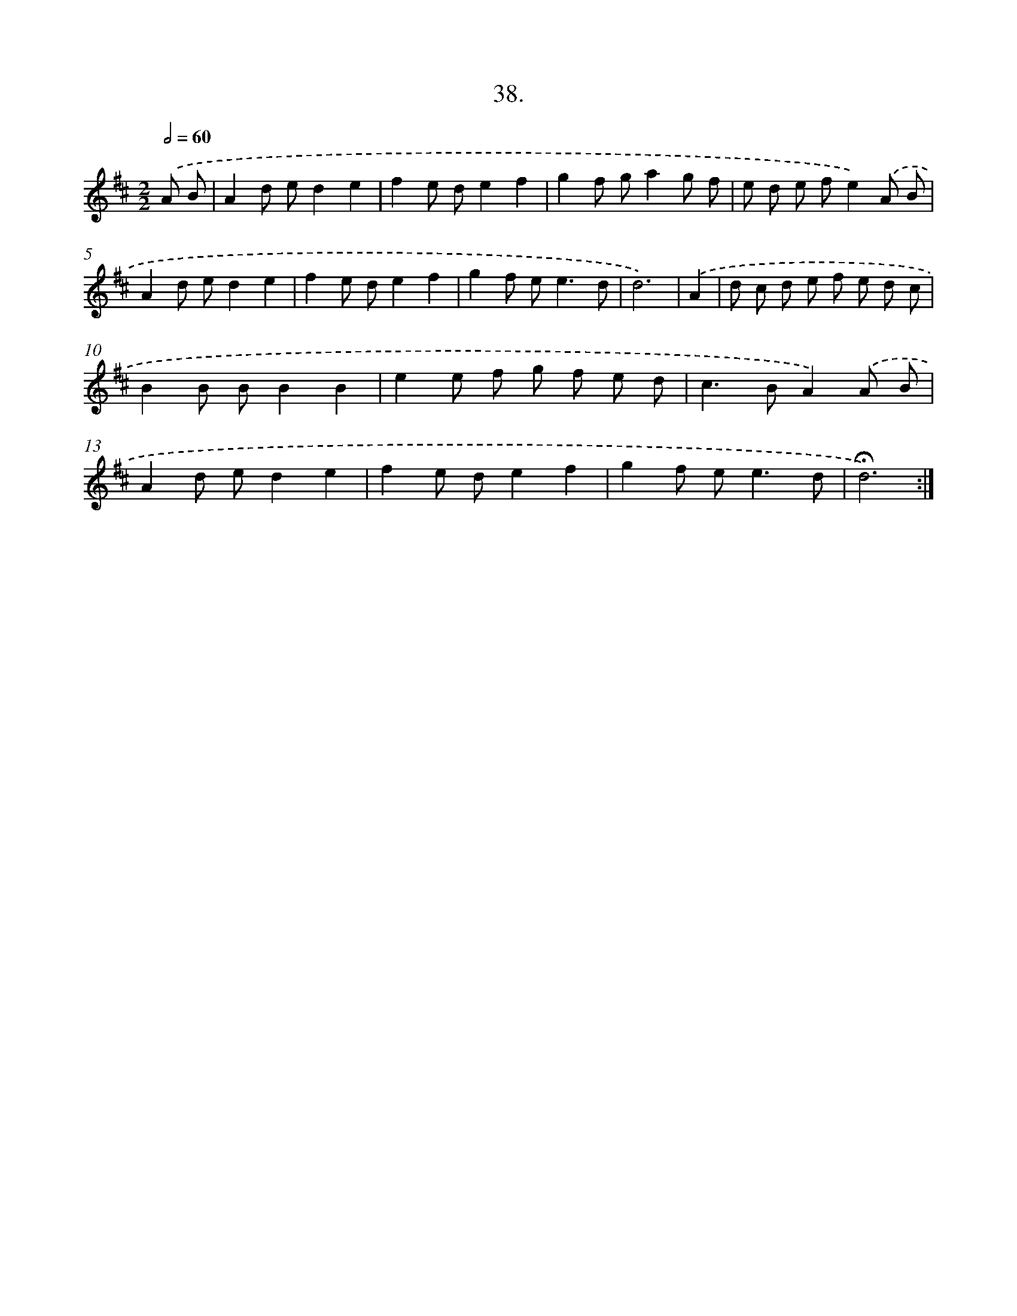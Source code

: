 X: 14016
T: 38.
%%abc-version 2.0
%%abcx-abcm2ps-target-version 5.9.1 (29 Sep 2008)
%%abc-creator hum2abc beta
%%abcx-conversion-date 2018/11/01 14:37:40
%%humdrum-veritas 28336651
%%humdrum-veritas-data 2681110374
%%continueall 1
%%barnumbers 0
L: 1/8
M: 2/2
Q: 1/2=60
K: D clef=treble
.('A B [I:setbarnb 1]|
A2d ed2e2 |
f2e de2f2 |
g2f ga2g f |
e d e fe2).('A B |
A2d ed2e2 |
f2e de2f2 |
g2f e2<e2d |
d6) |
.('A2 [I:setbarnb 9]|
d c d e f e d c |
B2B BB2B2 |
e2e f g f e d |
c2>B2A2).('A B |
A2d ed2e2 |
f2e de2f2 |
g2f e2<e2d |
!fermata!d6) :|]
